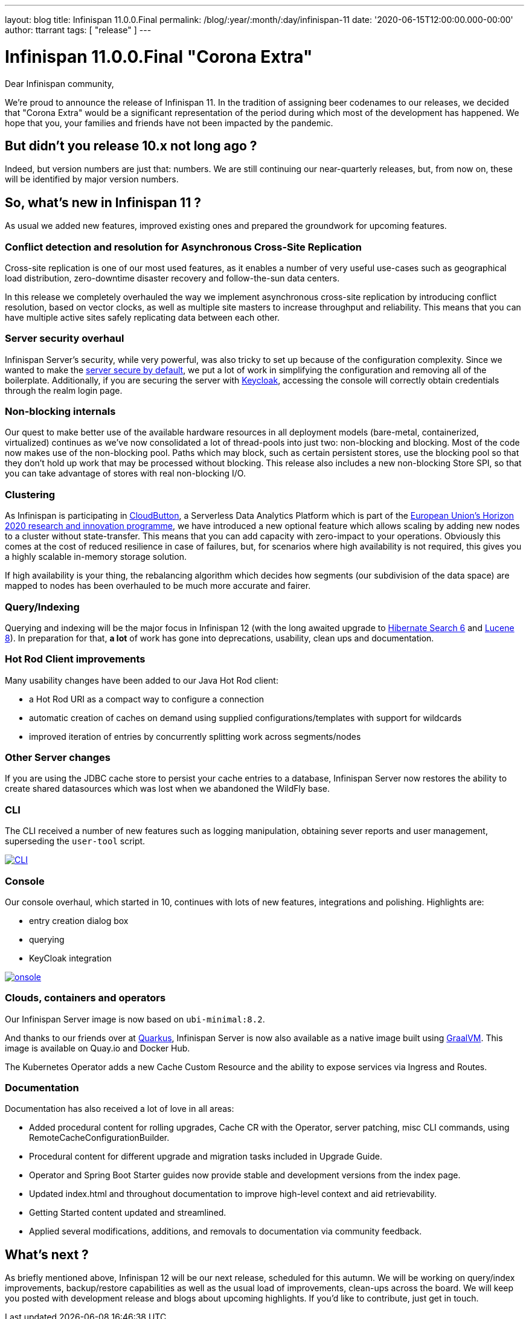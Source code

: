 ---
layout: blog
title: Infinispan 11.0.0.Final
permalink: /blog/:year/:month/:day/infinispan-11
date: '2020-06-15T12:00:00.000-00:00'
author: ttarrant
tags: [ "release" ]
---

= Infinispan 11.0.0.Final "Corona Extra"

Dear Infinispan community,

We're proud to announce the release of Infinispan 11. In the tradition of assigning beer codenames to our releases, we decided that "Corona Extra" would be a significant representation of the period during which most of the development has happened.
We hope that you, your families and friends have not been impacted by the pandemic.

== But didn't you release 10.x not long ago ?

Indeed, but version numbers are just that: numbers. We are still continuing our near-quarterly releases, but, from now on, these will be identified by major version numbers.


== So, what's new in Infinispan 11 ?
As usual we added new features, improved existing ones and prepared the groundwork for upcoming features.


=== Conflict detection and resolution for Asynchronous Cross-Site Replication
Cross-site replication is one of our most used features, as it enables a number of very useful use-cases such as geographical load distribution, zero-downtime disaster recovery and follow-the-sun data centers.

In this release we completely overhauled the way we implement asynchronous cross-site replication by introducing conflict resolution, based on vector clocks, as well as multiple site masters to increase throughput and reliability.
This means that you can have multiple active sites safely replicating data between each other.


=== Server security overhaul
Infinispan Server's security, while very powerful, was also tricky to set up because of the configuration complexity.
Since we wanted to make the link:/blog/2020/06/04/server-secure-by-default/[server secure by default], we put a lot of work in simplifying the configuration and removing all of the boilerplate.
Additionally, if you are securing the server with https://keycloak.org[Keycloak], accessing the console will correctly obtain credentials through the realm login page.


=== Non-blocking internals
Our quest to make better use of the available hardware resources in all deployment models (bare-metal, containerized, virtualized) continues as we've now consolidated a lot of thread-pools into just two: non-blocking and blocking.
Most of the code now makes use of the non-blocking pool. Paths which may block, such as certain persistent stores, use the blocking pool so that they don't hold up work that may be processed without blocking. 
This release also includes a new non-blocking Store SPI, so that you can take advantage of stores with real non-blocking I/O.


=== Clustering
As Infinispan is participating in https://cloudbutton.eu/[CloudButton], a Serverless Data Analytics Platform which is part of the
https://ec.europa.eu/programmes/horizon2020/[European Union's Horizon 2020 research and innovation programme], we have introduced a new optional feature which allows scaling by adding new nodes to a cluster without state-transfer. This means that you can add capacity with zero-impact to your operations. Obviously this comes at the cost of reduced resilience in case of failures, but, for scenarios where high availability is not required, this gives you a highly scalable in-memory storage solution.

If high availability is your thing, the rebalancing algorithm which decides how segments (our subdivision of the data space) are mapped to nodes has been overhauled to be much more accurate and fairer.


=== Query/Indexing
Querying and indexing will be the major focus in Infinispan 12 (with the long awaited upgrade to https://hibernate.org/search/[Hibernate Search 6] and https://lucene.apache.org/[Lucene 8]). 
In preparation for that, *a lot* of work has gone into deprecations, usability, clean ups and documentation. 


=== Hot Rod Client improvements
Many usability changes have been added to our Java Hot Rod client:

* a Hot Rod URI as a compact way to configure a connection
* automatic creation of caches on demand using supplied configurations/templates with support for wildcards
* improved iteration of entries by concurrently splitting work across segments/nodes

=== Other Server changes
If you are using the JDBC cache store to persist your cache entries to a database, Infinispan Server now restores the ability to create shared datasources which was lost when we abandoned the WildFly base.

=== CLI
The CLI received a number of new features such as logging manipulation, obtaining sever reports and user management, superseding the `user-tool` script.

[caption="CLI",link=/assets/images/blog/ispn110cli.png]
image::ispn101welcome.png[CLI]

=== Console
Our console overhaul, which started in 10, continues with lots of new features, integrations and polishing.
Highlights are:

* entry creation dialog box
* querying
* KeyCloak integration

[caption="Console",link=/assets/images/blog/ispn110console.png]
image::ispn110console.png[onsole]

=== Clouds, containers and operators

Our Infinispan Server image is now based on `ubi-minimal:8.2`.

And thanks to our friends over at https://quarkus.io[Quarkus], Infinispan Server is now also available as a native image built using https://graalvm.org[GraalVM]. This image is available on Quay.io and Docker Hub.

The Kubernetes Operator adds a new Cache Custom Resource and the ability to expose services via Ingress and Routes.

=== Documentation
Documentation has also received a lot of love in all areas:

* Added procedural content for rolling upgrades, Cache CR with the Operator, server patching, misc CLI commands, using RemoteCacheConfigurationBuilder.
* Procedural content for different upgrade and migration tasks included in Upgrade Guide.
* Operator and Spring Boot Starter guides now provide stable and development versions from the index page.
* Updated index.html and throughout documentation to improve high-level context and aid retrievability.
* Getting Started content updated and streamlined.
* Applied several modifications, additions, and removals to documentation via community feedback.

== What's next ?

As briefly mentioned above, Infinispan 12 will be our next release, scheduled for this autumn. We will be working on query/index improvements, backup/restore capabilities as well as the usual load of improvements, clean-ups across the board. We will keep you posted with development release and blogs about upcoming highlights. If you'd like to contribute, just get in touch.


